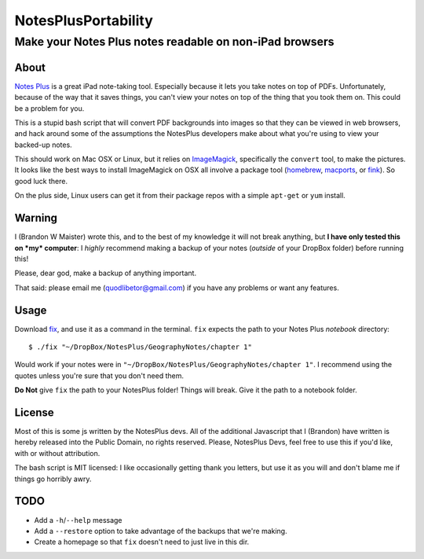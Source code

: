 ======================
 NotesPlusPortability
======================
Make your Notes Plus notes readable on non-iPad browsers
========================================================

About
-----

`Notes Plus`_ is a great iPad note-taking tool.
Especially because it lets you take notes on top of PDFs.
Unfortunately, because of the way that it saves things, you can't view your notes on top of the thing that you took them on.
This could be a problem for you.

This is a stupid bash script that will convert PDF backgrounds into images so that they can be viewed in web browsers, and hack around some of the assumptions the NotesPlus developers make about what you're using to view your backed-up notes.

This should work on Mac OSX or Linux, but it relies on ImageMagick_, specifically the ``convert`` tool, to make the pictures.
It looks like the best ways to install ImageMagick on OSX all involve a package tool (homebrew_, macports_, or fink_).
So good luck there.

On the plus side, Linux users can get it from their package repos with a simple ``apt-get`` or ``yum`` install.

.. _Notes Plus: http://notesplusapp.com
.. _ImageMagick: http://imagemagick.org/
.. _homebrew: http://mxcl.github.com/homebrew/
.. _macports: http://www.macports.org/
.. _fink: http://finkproject.org/

Warning
-------

I (Brandon W Maister) wrote this, and to the best of my knowledge it will not break anything, but **I have only tested this on *my* computer**: I *highly* recommend making a backup of your notes (*outside* of your DropBox folder) before running this!

Please, dear god, make a backup of anything important.

That said: please email me (quodlibetor@gmail.com) if you have any problems or want any features.

Usage
-----

Download fix_, and use it as a command in the terminal.
``fix`` expects the path to your Notes Plus *notebook* directory::

    $ ./fix "~/DropBox/NotesPlus/GeographyNotes/chapter 1"

Would work if your notes were in ``"~/DropBox/NotesPlus/GeographyNotes/chapter 1"``.
I recommend using the quotes unless you're sure that you don't need them.

**Do Not** give ``fix`` the path to your NotesPlus folder!
Things will break.
Give it the path to a notebook folder.

.. _fix: https://raw.github.com/quodlibetor/NotesPlusNotesPortability/master/fix

License
-------

Most of this is some js written by the NotesPlus devs.
All of the additional Javascript that I (Brandon) have written is hereby released into the Public Domain, no rights reserved.
Please, NotesPlus Devs, feel free to use this if you'd like, with or without attribution.

The bash script is MIT licensed: I like occasionally getting thank you letters, but use it as you will and don't blame me if things go horribly awry.

TODO
----

- Add a ``-h``/``--help`` message
- Add a ``--restore`` option to take advantage of the backups that we're making.
- Create a homepage so that ``fix`` doesn't need to just live in this dir.
